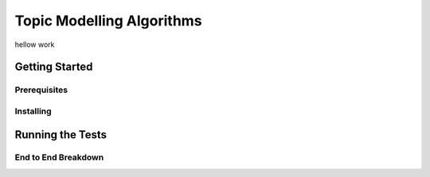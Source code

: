 ==========================
Topic Modelling Algorithms
==========================

hellow work

Getting Started
===============

Prerequisites
-------------

Installing
----------

Running the Tests
=================

End to End Breakdown
---------

